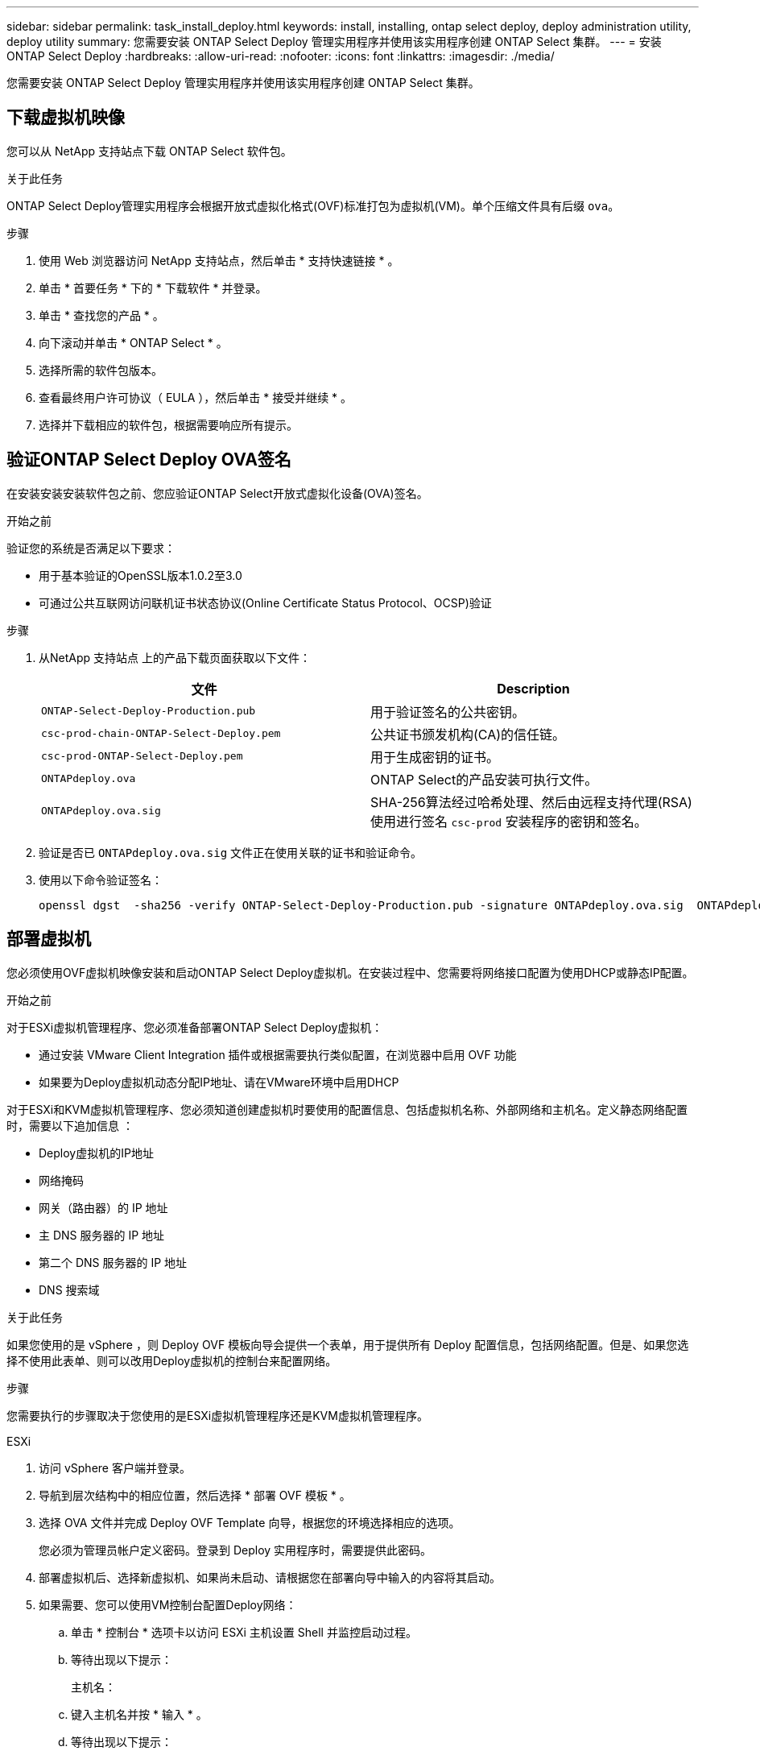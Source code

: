---
sidebar: sidebar 
permalink: task_install_deploy.html 
keywords: install, installing, ontap select deploy, deploy administration utility, deploy utility 
summary: 您需要安装 ONTAP Select Deploy 管理实用程序并使用该实用程序创建 ONTAP Select 集群。 
---
= 安装 ONTAP Select Deploy
:hardbreaks:
:allow-uri-read: 
:nofooter: 
:icons: font
:linkattrs: 
:imagesdir: ./media/


[role="lead"]
您需要安装 ONTAP Select Deploy 管理实用程序并使用该实用程序创建 ONTAP Select 集群。



== 下载虚拟机映像

您可以从 NetApp 支持站点下载 ONTAP Select 软件包。

.关于此任务
ONTAP Select Deploy管理实用程序会根据开放式虚拟化格式(OVF)标准打包为虚拟机(VM)。单个压缩文件具有后缀 `ova`。

.步骤
. 使用 Web 浏览器访问 NetApp 支持站点，然后单击 * 支持快速链接 * 。
. 单击 * 首要任务 * 下的 * 下载软件 * 并登录。
. 单击 * 查找您的产品 * 。
. 向下滚动并单击 * ONTAP Select * 。
. 选择所需的软件包版本。
. 查看最终用户许可协议（ EULA ），然后单击 * 接受并继续 * 。
. 选择并下载相应的软件包，根据需要响应所有提示。




== 验证ONTAP Select Deploy OVA签名

在安装安装安装软件包之前、您应验证ONTAP Select开放式虚拟化设备(OVA)签名。

.开始之前
验证您的系统是否满足以下要求：

* 用于基本验证的OpenSSL版本1.0.2至3.0
* 可通过公共互联网访问联机证书状态协议(Online Certificate Status Protocol、OCSP)验证


.步骤
. 从NetApp 支持站点 上的产品下载页面获取以下文件：
+
[cols="2*"]
|===
| 文件 | Description 


| `ONTAP-Select-Deploy-Production.pub` | 用于验证签名的公共密钥。 


| `csc-prod-chain-ONTAP-Select-Deploy.pem` | 公共证书颁发机构(CA)的信任链。 


| `csc-prod-ONTAP-Select-Deploy.pem` | 用于生成密钥的证书。 


| `ONTAPdeploy.ova` | ONTAP Select的产品安装可执行文件。 


| `ONTAPdeploy.ova.sig` | SHA-256算法经过哈希处理、然后由远程支持代理(RSA)使用进行签名 `csc-prod` 安装程序的密钥和签名。 
|===
. 验证是否已 `ONTAPdeploy.ova.sig` 文件正在使用关联的证书和验证命令。
. 使用以下命令验证签名：
+
[listing]
----
openssl dgst  -sha256 -verify ONTAP-Select-Deploy-Production.pub -signature ONTAPdeploy.ova.sig  ONTAPdeploy.ova
----




== 部署虚拟机

您必须使用OVF虚拟机映像安装和启动ONTAP Select Deploy虚拟机。在安装过程中、您需要将网络接口配置为使用DHCP或静态IP配置。

.开始之前
对于ESXi虚拟机管理程序、您必须准备部署ONTAP Select Deploy虚拟机：

* 通过安装 VMware Client Integration 插件或根据需要执行类似配置，在浏览器中启用 OVF 功能
* 如果要为Deploy虚拟机动态分配IP地址、请在VMware环境中启用DHCP


对于ESXi和KVM虚拟机管理程序、您必须知道创建虚拟机时要使用的配置信息、包括虚拟机名称、外部网络和主机名。定义静态网络配置时，需要以下追加信息 ：

* Deploy虚拟机的IP地址
* 网络掩码
* 网关（路由器）的 IP 地址
* 主 DNS 服务器的 IP 地址
* 第二个 DNS 服务器的 IP 地址
* DNS 搜索域


.关于此任务
如果您使用的是 vSphere ，则 Deploy OVF 模板向导会提供一个表单，用于提供所有 Deploy 配置信息，包括网络配置。但是、如果您选择不使用此表单、则可以改用Deploy虚拟机的控制台来配置网络。

.步骤
您需要执行的步骤取决于您使用的是ESXi虚拟机管理程序还是KVM虚拟机管理程序。

[role="tabbed-block"]
====
.ESXi
--
. 访问 vSphere 客户端并登录。
. 导航到层次结构中的相应位置，然后选择 * 部署 OVF 模板 * 。
. 选择 OVA 文件并完成 Deploy OVF Template 向导，根据您的环境选择相应的选项。
+
您必须为管理员帐户定义密码。登录到 Deploy 实用程序时，需要提供此密码。

. 部署虚拟机后、选择新虚拟机、如果尚未启动、请根据您在部署向导中输入的内容将其启动。
. 如果需要、您可以使用VM控制台配置Deploy网络：
+
.. 单击 * 控制台 * 选项卡以访问 ESXi 主机设置 Shell 并监控启动过程。
.. 等待出现以下提示：
+
主机名：

.. 键入主机名并按 * 输入 * 。
.. 等待出现以下提示：
+
提供管理员用户的密码：

.. 键入密码并按 * 输入 * 。
.. 等待出现以下提示：
+
是否使用 DHCP 设置网络信息？[N] ：

.. 键入*n*定义静态IP配置，或键入*y*使用DHCP，然后选择*Enter*。
.. 如果选择静态配置，请根据需要提供所有网络配置信息。




--
.KVM
--
. 在Linux服务器上登录到命令行界面：
+
[listing]
----
ssh root@<ip_address>
----
. 创建新目录并提取原始VM映像：
+
[listing]
----
mkdir /home/select_deploy25
cd /home/select_deploy25
mv /root/<file_name> .
tar -xzvf <file_name>
----
. 创建并启动运行Deploy管理实用程序的KVM VM：
+
[listing]
----
virt-install --name=select-deploy --vcpus=2 --ram=4096 --os-variant=debian10 --controller=scsi,model=virtio-scsi --disk path=/home/deploy/ONTAPdeploy.raw,device=disk,bus=scsi,format=raw --network "type=bridge,source=ontap-br,model=virtio,virtualport_type=openvswitch" --console=pty --import --noautoconsole
----
. 如果需要、您可以使用VM控制台配置Deploy网络：
+
.. 连接到VM控制台：
+
[listing]
----
virsh console <vm_name>
----
.. 等待出现以下提示：
+
[listing]
----
Host name :
----
.. 键入主机名并选择*Enter*。
.. 等待出现以下提示：
+
[listing]
----
Use DHCP to set networking information? [n]:
----
.. 键入*n*定义静态IP配置，或键入*y*使用DHCP，然后选择*Enter*。
.. 如果选择静态配置，请根据需要提供所有网络配置信息。




--
====


== 登录到Deploy Web界面

您应登录到 Web 用户界面以确认 Deploy 实用程序可用并执行初始配置。

.步骤
. 使用 IP 地址或域名将浏览器指向 Deploy 实用程序：
+
` https://<ip_address>/`

. 提供管理员（ admin ）帐户名称和密码并登录。
. 如果显示 * 欢迎使用 ONTAP Select * 弹出窗口，请查看前提条件并单击 * 确定 * 继续。
. 如果这是首次登录，而您未使用 vCenter 提供的向导安装 Deploy ，请在出现提示时提供以下配置信息：
+
** 管理员帐户的新密码（必需）
** AutoSupport （可选）
** 使用帐户凭据的 vCenter Server （可选）




.相关信息
link:task_cli_signing_in.html["使用SSH登录到Deploy"]
